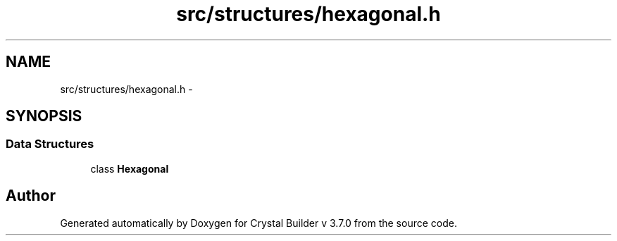 .TH "src/structures/hexagonal.h" 3 "Sun Oct 4 2015" "Crystal Builder v 3.7.0" \" -*- nroff -*-
.ad l
.nh
.SH NAME
src/structures/hexagonal.h \- 
.SH SYNOPSIS
.br
.PP
.SS "Data Structures"

.in +1c
.ti -1c
.RI "class \fBHexagonal\fP"
.br
.in -1c
.SH "Author"
.PP 
Generated automatically by Doxygen for Crystal Builder v 3\&.7\&.0 from the source code\&.
